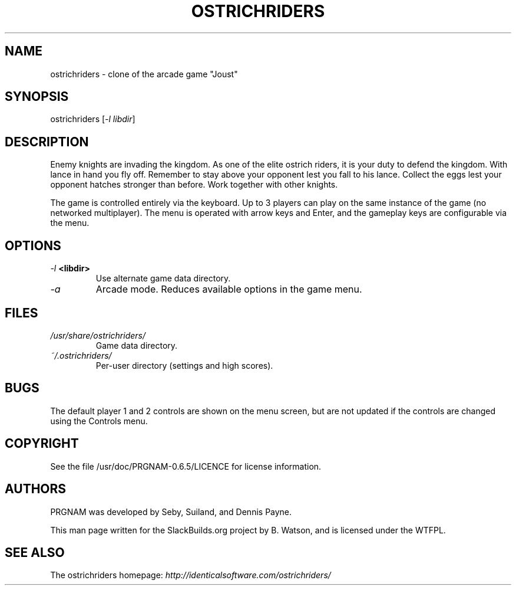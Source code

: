 .\" Man page generated from reStructuredText.
.
.TH OSTRICHRIDERS 6 "2019-11-30" "0.6.5" "SlackBuilds.org"
.SH NAME
ostrichriders \- clone of the arcade game "Joust"
.
.nr rst2man-indent-level 0
.
.de1 rstReportMargin
\\$1 \\n[an-margin]
level \\n[rst2man-indent-level]
level margin: \\n[rst2man-indent\\n[rst2man-indent-level]]
-
\\n[rst2man-indent0]
\\n[rst2man-indent1]
\\n[rst2man-indent2]
..
.de1 INDENT
.\" .rstReportMargin pre:
. RS \\$1
. nr rst2man-indent\\n[rst2man-indent-level] \\n[an-margin]
. nr rst2man-indent-level +1
.\" .rstReportMargin post:
..
.de UNINDENT
. RE
.\" indent \\n[an-margin]
.\" old: \\n[rst2man-indent\\n[rst2man-indent-level]]
.nr rst2man-indent-level -1
.\" new: \\n[rst2man-indent\\n[rst2man-indent-level]]
.in \\n[rst2man-indent\\n[rst2man-indent-level]]u
..
.\" RST source for ostrichriders(1) man page. Convert with:
.
.\" rst2man.py ostrichriders.rst > ostrichriders.6
.
.\" rst2man.py comes from the SBo development/docutils package.
.
.\" converting from pod:
.
.\" s/B<\([^>]*\)>/**\1**/g
.
.\" s/I<\([^>]*\)>/*\1*/g
.
.SH SYNOPSIS
.sp
ostrichriders [\fI\-l libdir\fP]
.SH DESCRIPTION
.sp
Enemy knights are invading the kingdom. As one of the elite ostrich
riders, it is your duty to defend the kingdom. With lance in hand
you fly off. Remember to stay above your opponent lest you fall to
his lance. Collect the eggs lest your opponent hatches stronger than
before. Work together with other knights.
.sp
The game is controlled entirely via the keyboard. Up to 3 players can
play on the same instance of the game (no networked multiplayer). The
menu is operated with arrow keys and Enter, and the gameplay keys are
configurable via the menu.
.SH OPTIONS
.INDENT 0.0
.TP
.B \fI\-l\fP <libdir>
Use alternate game data directory.
.TP
.B \fI\-a\fP
Arcade mode. Reduces available options in the game menu.
.UNINDENT
.SH FILES
.INDENT 0.0
.TP
.B \fI/usr/share/ostrichriders/\fP
Game data directory.
.TP
.B \fI~/.ostrichriders/\fP
Per\-user directory (settings and high scores).
.UNINDENT
.SH BUGS
.sp
The default player 1 and 2 controls are shown on the menu screen, but
are not updated if the controls are changed using the Controls menu.
.SH COPYRIGHT
.sp
See the file /usr/doc/PRGNAM\-0.6.5/LICENCE for license information.
.SH AUTHORS
.sp
PRGNAM was developed by Seby, Suiland, and Dennis Payne.
.sp
This man page written for the SlackBuilds.org project
by B. Watson, and is licensed under the WTFPL.
.SH SEE ALSO
.sp
The ostrichriders homepage: \fI\%http://identicalsoftware.com/ostrichriders/\fP
.\" Generated by docutils manpage writer.
.
